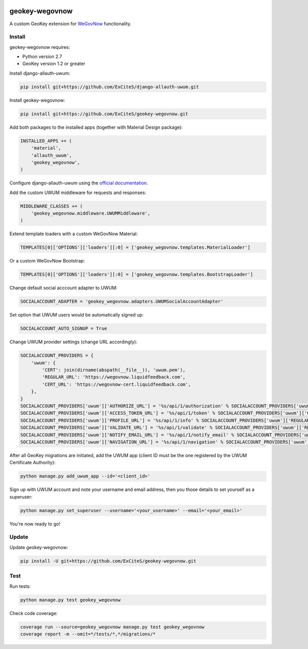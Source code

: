 .. image:: https://img.shields.io/travis/ExCiteS/geokey-wegovnow/master.svg
    :alt: Travis CI Build Status
    :target: https://travis-ci.org/ExCiteS/geokey-wegovnow

.. image:: https://img.shields.io/coveralls/ExCiteS/geokey-wegovnow/master.svg
    :alt: Coveralls Test Coverage
    :target: https://coveralls.io/r/ExCiteS/geokey-wegovnow

geokey-wegovnow
================

A custom GeoKey extension for `WeGovNow <http://wegovnow.eu/>`_ functionality.

Install
-------

geokey-wegovnow requires:

- Python version 2.7
- GeoKey version 1.2 or greater

Install django-allauth-uwum:

.. code-block:: console

    pip install git+https://github.com/ExCiteS/django-allauth-uwum.git

Install geokey-wegovnow:

.. code-block:: console

    pip install git+https://github.com/ExCiteS/geokey-wegovnow.git

Add both packages to the installed apps (together with Material Design package):

.. code-block:: python

    INSTALLED_APPS += (
        'material',
        'allauth_uwum',
        'geokey_wegovnow',
    )

Configure django-allauth-uwum using the `official documentation <https://github.com/ExCiteS/django-allauth-uwum>`_.

Add the custom UWUM middleware for requests and responses:

.. code-block:: python

    MIDDLEWARE_CLASSES += (
        'geokey_wegovnow.middleware.UWUMMiddleware',
    )

Extend template loaders with a custom WeGovNow Material:

.. code-block:: python

    TEMPLATES[0]['OPTIONS']['loaders'][:0] = ['geokey_wegovnow.templates.MaterialLoader']

Or a custom WeGovNow Bootstrap:

.. code-block:: python

    TEMPLATES[0]['OPTIONS']['loaders'][:0] = ['geokey_wegovnow.templates.BootstrapLoader']

Change default social acccount adapter to UWUM:

.. code-block:: python

    SOCIALACCOUNT_ADAPTER = 'geokey_wegovnow.adapters.UWUMSocialAccountAdapter'

Set option that UWUM users would be automatically signed up:

.. code-block:: python

    SOCIALACCOUNT_AUTO_SIGNUP = True

Change UWUM provider settings (change URL accordingly):

.. code-block:: python

    SOCIALACCOUNT_PROVIDERS = {
        'uwum': {
            'CERT': join(dirname(abspath(__file__)), 'uwum.pem'),
            'REGULAR_URL': 'https://wegovnow.liquidfeedback.com',
            'CERT_URL': 'https://wegovnow-cert.liquidfeedback.com',
        },
    }
    SOCIALACCOUNT_PROVIDERS['uwum']['AUTHORIZE_URL'] = '%s/api/1/authorization' % SOCIALACCOUNT_PROVIDERS['uwum']['REGULAR_URL']
    SOCIALACCOUNT_PROVIDERS['uwum']['ACCESS_TOKEN_URL'] = '%s/api/1/token' % SOCIALACCOUNT_PROVIDERS['uwum']['CERT_URL']
    SOCIALACCOUNT_PROVIDERS['uwum']['PROFILE_URL'] = '%s/api/1/info' % SOCIALACCOUNT_PROVIDERS['uwum']['REGULAR_URL']
    SOCIALACCOUNT_PROVIDERS['uwum']['VALIDATE_URL'] = '%s/api/1/validate' % SOCIALACCOUNT_PROVIDERS['uwum']['REGULAR_URL']
    SOCIALACCOUNT_PROVIDERS['uwum']['NOTIFY_EMAIL_URL'] = '%s/api/1/notify_email' % SOCIALACCOUNT_PROVIDERS['uwum']['REGULAR_URL']
    SOCIALACCOUNT_PROVIDERS['uwum']['NAVIGATION_URL'] = '%s/api/1/navigation' % SOCIALACCOUNT_PROVIDERS['uwum']['REGULAR_URL']

After all GeoKey migrations are initiated, add the UWUM app (client ID must be the one registered by the UWUM Certificate Authority):

.. code-block:: console

    python manage.py add_uwum_app --id='<client_id>'

Sign up with UWUM account and note your username and email address, then you those details to set yourself as a superuser:

.. code-block:: console

    python manage.py set_superuser --username='<your_username>' --email='<your_email>'

You're now ready to go!

Update
------

Update geokey-wegovnow:

.. code-block:: console

    pip install -U git+https://github.com/ExCiteS/geokey-wegovnow.git

Test
----

Run tests:

.. code-block:: console

    python manage.py test geokey_wegovnow

Check code coverage:

.. code-block:: console

    coverage run --source=geokey_wegovnow manage.py test geokey_wegovnow
    coverage report -m --omit=*/tests/*,*/migrations/*
